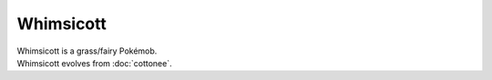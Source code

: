 .. whimsicott:

Whimsicott
-----------

.. image:: ../../_images/pokemobs/gen_5/entity_icon/textures/whimsicott.png
    :alt: Whimsicott
.. image:: ../../_images/pokemobs/gen_5/entity_icon/textures/whimsicotts.png
    :alt: Whimsicott


| Whimsicott is a grass/fairy Pokémob.
| Whimsicott evolves from :doc:`cottonee`.